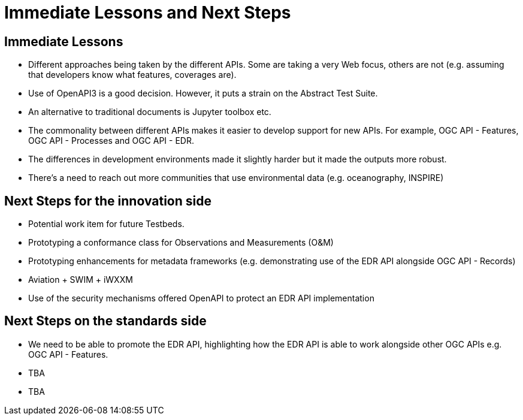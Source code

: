 = Immediate Lessons and Next Steps

== Immediate Lessons

* Different approaches being taken by the different APIs. Some are taking a very Web focus, others are not (e.g. assuming that developers know what features, coverages are).
* Use of OpenAPI3 is a good decision. However, it puts a strain on the Abstract Test Suite.
* An alternative to traditional documents is Jupyter toolbox etc.
* The commonality between different APIs makes it easier to develop support for new APIs. For example, OGC API - Features, OGC API - Processes and OGC API - EDR.
* The differences in development environments made it slightly harder but it made the outputs more robust.
* There's a need to reach out more communities that use environmental data (e.g. oceanography, INSPIRE)

== Next Steps for the innovation side

* Potential work item for future Testbeds.
* Prototyping a conformance class for Observations and Measurements (O&M)
* Prototyping enhancements for metadata frameworks (e.g. demonstrating use of the EDR API alongside OGC API - Records)
* Aviation + SWIM + iWXXM
* Use of the security mechanisms offered OpenAPI to protect an EDR API implementation

== Next Steps on the standards side

* We need to be able to promote the EDR API, highlighting how the EDR API is able to work alongside other OGC APIs e.g. OGC API - Features.
* TBA
* TBA
